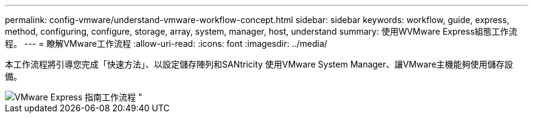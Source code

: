 ---
permalink: config-vmware/understand-vmware-workflow-concept.html 
sidebar: sidebar 
keywords: workflow, guide, express, method, configuring, configure, storage, array, system, manager, host, understand 
summary: 使用WVMware Express組態工作流程。 
---
= 瞭解VMware工作流程
:allow-uri-read: 
:icons: font
:imagesdir: ../media/


[role="lead"]
本工作流程將引導您完成「快速方法」、以設定儲存陣列和SANtricity 使用VMware System Manager、讓VMware主機能夠使用儲存設備。

image::../media/1130_flw_sys_mgr_vmware_express_guide_all_protocols.png[VMware Express 指南工作流程 "]
